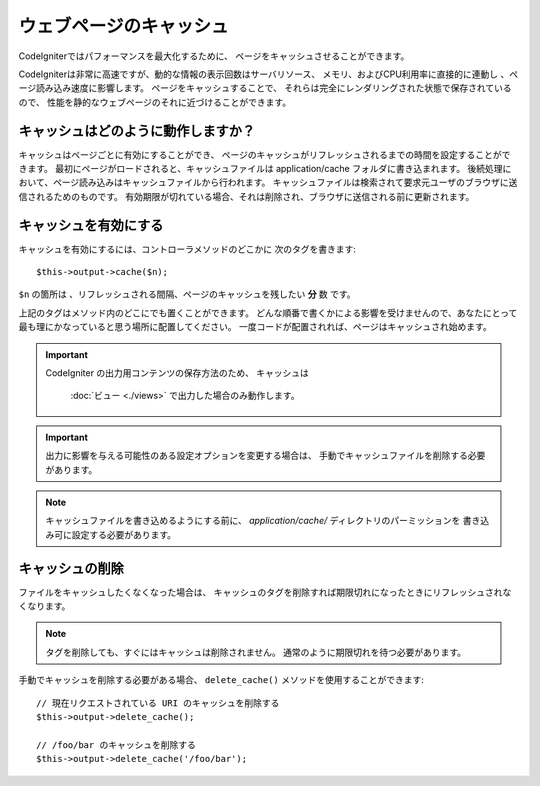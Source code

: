 ########################
ウェブページのキャッシュ
########################

CodeIgniterではパフォーマンスを最大化するために、
ページをキャッシュさせることができます。

CodeIgniterは非常に高速ですが、動的な情報の表示回数はサーバリソース、
メモリ、およびCPU利用率に直接的に連動し
、ページ読み込み速度に影響します。
ページをキャッシュすることで、
それらは完全にレンダリングされた状態で保存されているので、
性能を静的なウェブページのそれに近づけることができます。

キャッシュはどのように動作しますか？
====================================

キャッシュはページごとに有効にすることができ、
ページのキャッシュがリフレッシュされるまでの時間を設定することができます。
最初にページがロードされると、キャッシュファイルは
application/cache フォルダに書き込まれます。
後続処理において、ページ読み込みはキャッシュファイルから行われます。
キャッシュファイルは検索されて要求元ユーザのブラウザに送信されるためのものです。
有効期限が切れている場合、それは削除され、ブラウザに送信される前に更新されます。

.. note: ベンチマークのタグはキャッシュされません、それにより
	キャッシュが有効な時の読み込みスピードも表示することができます。

キャッシュを有効にする
======================

キャッシュを有効にするには、コントローラメソッドのどこかに
次のタグを書きます::

	$this->output->cache($n);

``$n`` の箇所は 、リフレッシュされる間隔、ページのキャッシュを残したい **分** 数
です。

上記のタグはメソッド内のどこにでも置くことができます。
どんな順番で書くかによる影響を受けませんので、あなたにとって最も理にかなっていると思う場所に配置してください。
一度コードが配置されれば、ページはキャッシュされ始めます。

.. important:: CodeIgniter の出力用コンテンツの保存方法のため、
	キャッシュは
	 :doc:`ビュー <./views>` で出力した場合のみ動作します。

.. important:: 出力に影響を与える可能性のある設定オプションを変更する場合は、
	手動でキャッシュファイルを削除する必要があります。

.. note:: キャッシュファイルを書き込めるようにする前に、
	*application/cache/* ディレクトリのパーミッションを
	書き込み可に設定する必要があります。

キャッシュの削除
================

ファイルをキャッシュしたくなくなった場合は、
キャッシュのタグを削除すれば期限切れになったときにリフレッシュされなくなります。

.. note:: タグを削除しても、すぐにはキャッシュは削除されません。
	通常のように期限切れを待つ必要があります。

手動でキャッシュを削除する必要がある場合、 ``delete_cache()``
メソッドを使用することができます::

	// 現在リクエストされている URI のキャッシュを削除する
	$this->output->delete_cache();

	// /foo/bar のキャッシュを削除する
	$this->output->delete_cache('/foo/bar');